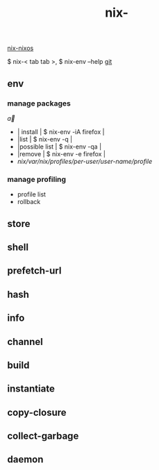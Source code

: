 :PROPERTIES:
:ID:       11C97429-66E8-4E8F-A530-48EB2B8DE409
:END:
#+title: nix-
#+filetags: :nix-env:nix-store:nix-shell:nix-prefetch-url:nix-copy-closure:nix-collect-garbage:
[[id:43DAF100-F891-4E75-B0FE-7E4D67899D97][nix-nixos]]

 $ nix-< tab tab >,   $ nix-env --help
[[https://github.com/syryuauros/Memo/blob/main/editor_tools/3_nix.org][git]]

** env
*** manage packages
\overrightarrow{a}

\begin{array}{c:cc}
   a & b & e\\ \hline
   c & d & f\\ \hline
   c & d & f\\ \hline
\end{array}

 + | install            | $ nix-env -iA firefox |
 + |list                   | $ nix-env -q                |
 + |possible list | $ nix-env -qa |
 + |remove          | $ nix-env -e firefox |
 + /nix/var/nix/profiles/per-user/user-name/profile/
*** manage profiling
 + profile list
 + rollback

** store

** shell

** prefetch-url

** hash

** info

** channel

** build

** instantiate

** copy-closure

**  collect-garbage

**  daemon
